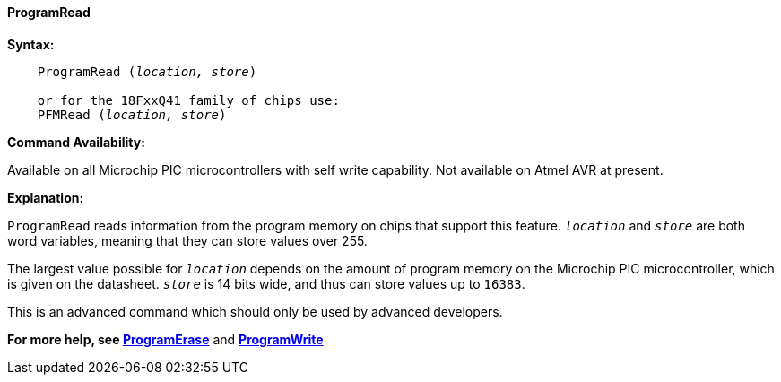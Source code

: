 ==== ProgramRead

*Syntax:*
[subs="quotes"]

----
    ProgramRead (_location, store_)

    or for the 18FxxQ41 family of chips use:
    PFMRead (_location, store_)

----

*Command Availability:*

Available on all Microchip PIC microcontrollers with self write capability. Not available on
Atmel AVR at present.

*Explanation:*

`ProgramRead` reads information from the program memory on chips that
support this feature. `_location_` and `_store_` are both word variables,
meaning that they can store values over 255.

The largest value possible for `_location_` depends on the amount of
program memory on the Microchip PIC microcontroller, which is given on the datasheet. `_store_` is
14 bits wide, and thus can store values up to `16383`.

This is an advanced command which should only be used by advanced
developers.

*For more help, see <<_programerase,ProgramErase>>* and *<<_programwrite,ProgramWrite>>*
